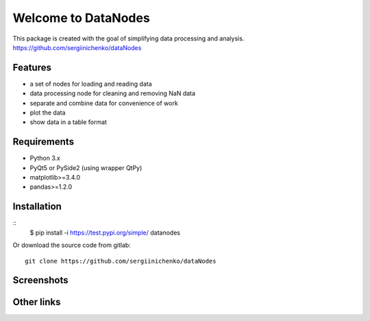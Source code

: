 Welcome to DataNodes
==========================

This package is created with the goal of simplifying data processing and analysis. 
https://github.com/sergiinichenko/dataNodes

Features
--------

- a set of nodes for loading and reading data
- data processing node for cleaning and removing NaN data
- separate and combine data for convenience of work
- plot the data
- show data in a table format

Requirements
------------

- Python 3.x
- PyQt5 or PySide2 (using wrapper QtPy)
- matplotlib>=3.4.0
- pandas>=1.2.0

Installation
------------

::
    $ pip install -i https://test.pypi.org/simple/ datanodes



Or download the source code from gitlab::

    git clone https://github.com/sergiinichenko/dataNodes

Screenshots
-----------

.. image:: https://github.com/sergiinichenko/dataNodes/blob/master/media/img/DataNodes.png
  :alt: Screenshot of Simple Data Node

Other links
-----------
